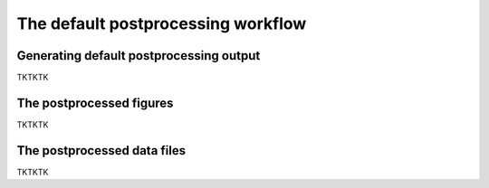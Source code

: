 .. _Postprocessing workflow:

The default postprocessing workflow  
==========

Generating default postprocessing output
-------------

TKTKTK

The postprocessed figures
-------------

TKTKTK

The postprocessed data files
-------------

TKTKTK
